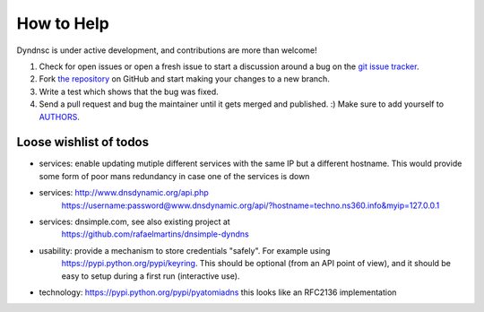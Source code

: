 How to Help
===========

Dyndnsc is under active development, and contributions are more than welcome!

#. Check for open issues or open a fresh issue to start a discussion around a bug
   on the `git issue tracker <https://github.com/infothrill/python-dyndnsc/issues>`_.
#. Fork `the repository <https://github.com/infothrill/python-dyndnsc>`_ on GitHub and start making your
   changes to a new branch.
#. Write a test which shows that the bug was fixed.
#. Send a pull request and bug the maintainer until it gets merged and published. :)
   Make sure to add yourself to `AUTHORS <https://github.com/infothrill/python-dyndnsc/blob/master/AUTHORS>`_.


Loose wishlist of todos
-----------------------
* services: enable updating mutiple different services with the same IP but a different
  hostname. This would provide some form of poor mans redundancy in case one
  of the services is down
* services: http://www.dnsdynamic.org/api.php
   https://username:password@www.dnsdynamic.org/api/?hostname=techno.ns360.info&myip=127.0.0.1
* services: dnsimple.com, see also existing project at
   https://github.com/rafaelmartins/dnsimple-dyndns
* usability: provide a mechanism to store credentials "safely". For example using
   https://pypi.python.org/pypi/keyring. This should be optional (from an API
   point of view), and it should be easy to setup during a first run
   (interactive use).
* technology: https://pypi.python.org/pypi/pyatomiadns this looks like an RFC2136
  implementation

